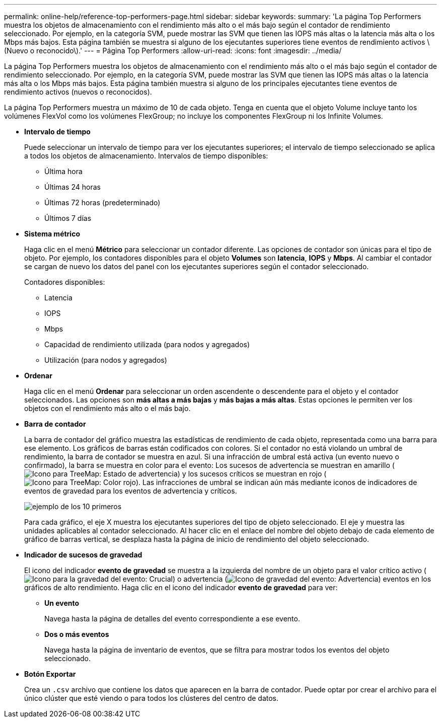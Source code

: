 ---
permalink: online-help/reference-top-performers-page.html 
sidebar: sidebar 
keywords:  
summary: 'La página Top Performers muestra los objetos de almacenamiento con el rendimiento más alto o el más bajo según el contador de rendimiento seleccionado. Por ejemplo, en la categoría SVM, puede mostrar las SVM que tienen las IOPS más altas o la latencia más alta o los Mbps más bajos. Esta página también se muestra si alguno de los ejecutantes superiores tiene eventos de rendimiento activos \(Nuevo o reconocido\).' 
---
= Página Top Performers
:allow-uri-read: 
:icons: font
:imagesdir: ../media/


[role="lead"]
La página Top Performers muestra los objetos de almacenamiento con el rendimiento más alto o el más bajo según el contador de rendimiento seleccionado. Por ejemplo, en la categoría SVM, puede mostrar las SVM que tienen las IOPS más altas o la latencia más alta o los Mbps más bajos. Esta página también muestra si alguno de los principales ejecutantes tiene eventos de rendimiento activos (nuevos o reconocidos).

La página Top Performers muestra un máximo de 10 de cada objeto. Tenga en cuenta que el objeto Volume incluye tanto los volúmenes FlexVol como los volúmenes FlexGroup; no incluye los componentes FlexGroup ni los Infinite Volumes.

* *Intervalo de tiempo*
+
Puede seleccionar un intervalo de tiempo para ver los ejecutantes superiores; el intervalo de tiempo seleccionado se aplica a todos los objetos de almacenamiento. Intervalos de tiempo disponibles:

+
** Última hora
** Últimas 24 horas
** Últimas 72 horas (predeterminado)
** Últimos 7 días


* *Sistema métrico*
+
Haga clic en el menú *Métrico* para seleccionar un contador diferente. Las opciones de contador son únicas para el tipo de objeto. Por ejemplo, los contadores disponibles para el objeto *Volumes* son *latencia*, *IOPS* y *Mbps*. Al cambiar el contador se cargan de nuevo los datos del panel con los ejecutantes superiores según el contador seleccionado.

+
Contadores disponibles:

+
** Latencia
** IOPS
** Mbps
** Capacidad de rendimiento utilizada (para nodos y agregados)
** Utilización (para nodos y agregados)


* *Ordenar*
+
Haga clic en el menú *Ordenar* para seleccionar un orden ascendente o descendente para el objeto y el contador seleccionados. Las opciones son *más altas a más bajas* y *más bajas a más altas*. Estas opciones le permiten ver los objetos con el rendimiento más alto o el más bajo.

* *Barra de contador*
+
La barra de contador del gráfico muestra las estadísticas de rendimiento de cada objeto, representada como una barra para ese elemento. Los gráficos de barras están codificados con colores. Si el contador no está violando un umbral de rendimiento, la barra de contador se muestra en azul. Si una infracción de umbral está activa (un evento nuevo o confirmado), la barra se muestra en color para el evento: Los sucesos de advertencia se muestran en amarillo (image:../media/treemapstatus-warning-png.gif["Icono para TreeMap: Estado de advertencia"]) y los sucesos críticos se muestran en rojo (image:../media/treemapred-png.gif["Icono para TreeMap: Color rojo"]). Las infracciones de umbral se indican aún más mediante iconos de indicadores de eventos de gravedad para los eventos de advertencia y críticos.

+
image::../media/top-10-example.gif[ejemplo de los 10 primeros]

+
Para cada gráfico, el eje X muestra los ejecutantes superiores del tipo de objeto seleccionado. El eje y muestra las unidades aplicables al contador seleccionado. Al hacer clic en el enlace del nombre del objeto debajo de cada elemento de gráfico de barras vertical, se desplaza hasta la página de inicio de rendimiento del objeto seleccionado.

* *Indicador de sucesos de gravedad*
+
El icono del indicador *evento de gravedad* se muestra a la izquierda del nombre de un objeto para el valor crítico activo (image:../media/sev-critical-um60.png["Icono para la gravedad del evento: Crucial"]) o advertencia (image:../media/sev-warning-um60.png["Icono de gravedad del evento: Advertencia"]) eventos en los gráficos de alto rendimiento. Haga clic en el icono del indicador *evento de gravedad* para ver:

+
** *Un evento*
+
Navega hasta la página de detalles del evento correspondiente a ese evento.

** *Dos o más eventos*
+
Navega hasta la página de inventario de eventos, que se filtra para mostrar todos los eventos del objeto seleccionado.



* *Botón Exportar*
+
Crea un `.csv` archivo que contiene los datos que aparecen en la barra de contador. Puede optar por crear el archivo para el único clúster que esté viendo o para todos los clústeres del centro de datos.


